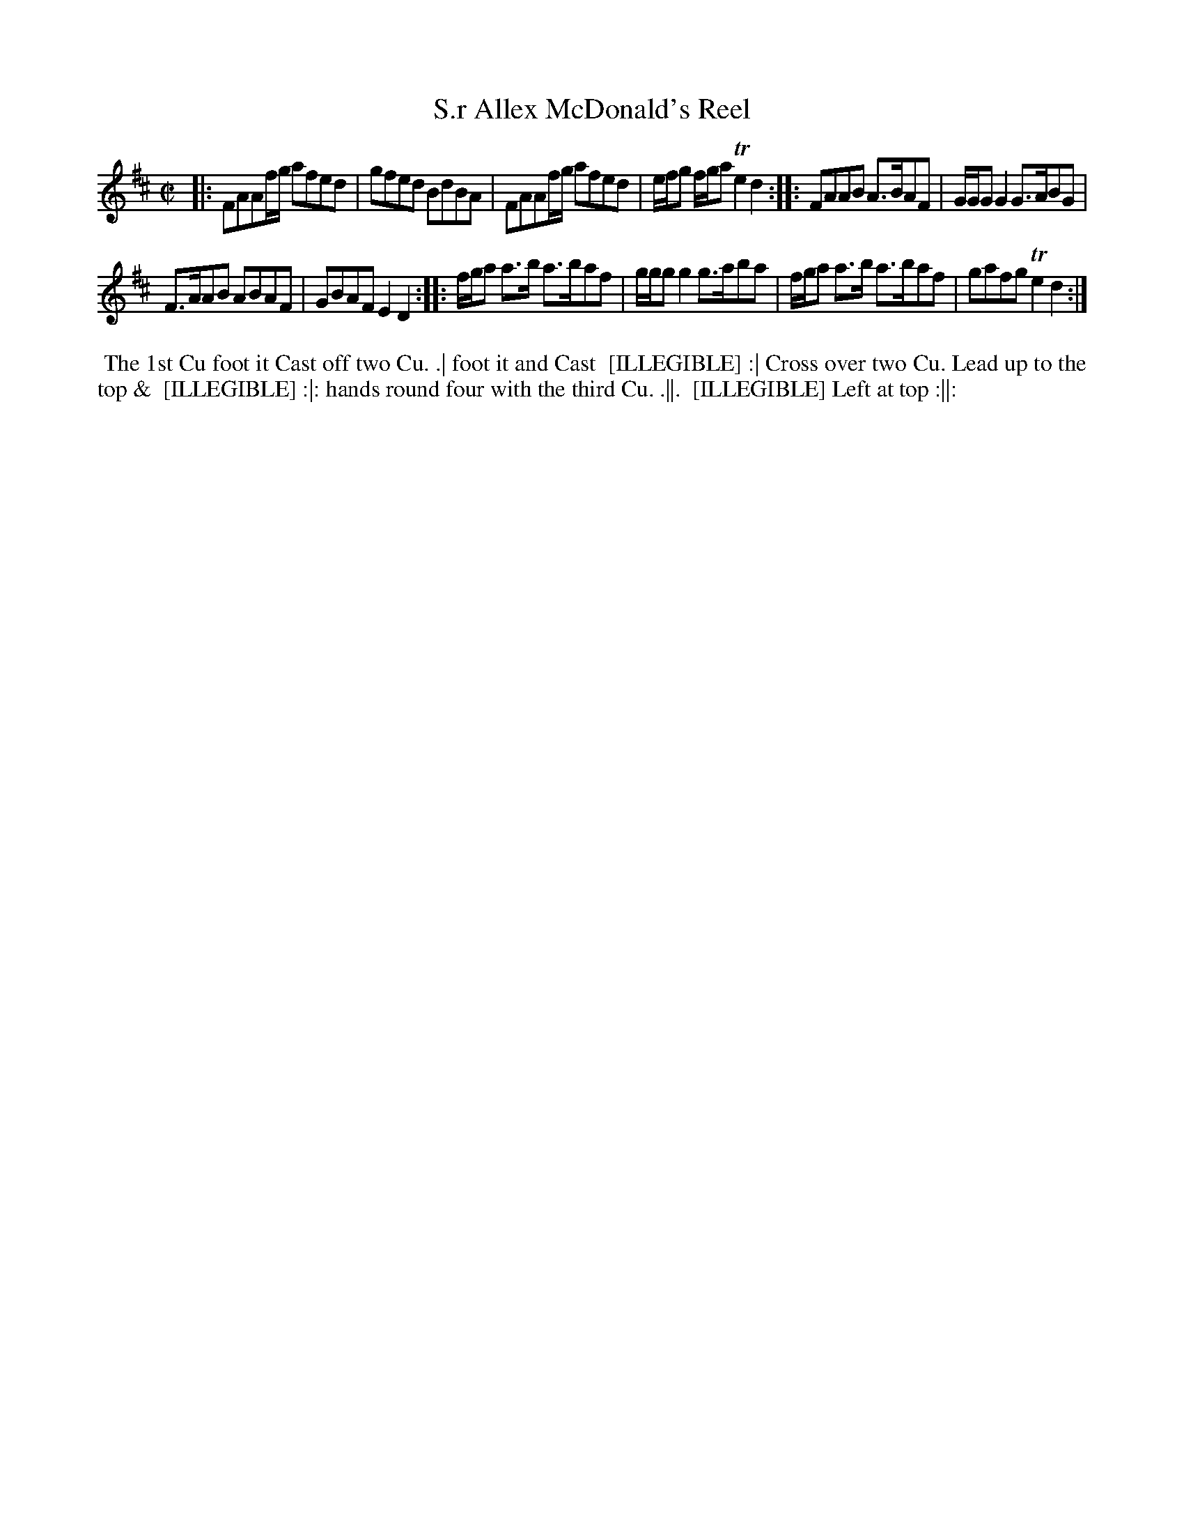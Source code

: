 X: 153
T: S.r Allex McDonald's Reel
B: 204 Favourite Country Dances
N: Published by Straight & Skillern, London ca.1775
F: http://imslp.org/wiki/204_Favourite_Country_Dances_(Various) p.77 #153
Z: 2014 John Chambers <jc:trillian.mit.edu>
N: The lower left corner is faded to illegibility.  The last line is probably "Right and Left at top".
M: C|
L: 1/8
K: D
% - - - - - - - - - - - - - - - - - - - - - - - - -
|:\
FAAf/g/ afed | gfed BdBA |\
FAAf/g/ afed | e/f/g f/g/a Te2d2 :|\
|:\
FAAB A>BAF | G/G/G G2 G>ABG |
F>AAB ABAF | GBAF E2D2 :|\
|:\
f/g/a a>b a>baf | g/g/g g2 g>aba |\
f/g/a a>b a>baf | gafg Te2d2 :|
% - - - - - - - - - - - - - - - - - - - - - - - - -
%%begintext align
%% The 1st Cu foot it Cast off two Cu. .| foot it and Cast
%% [ILLEGIBLE] :| Cross over two Cu. Lead up to the top &
%% [ILLEGIBLE] :|: hands round four with the third Cu. .||.
%% [ILLEGIBLE] Left at top :||:
%%endtext
